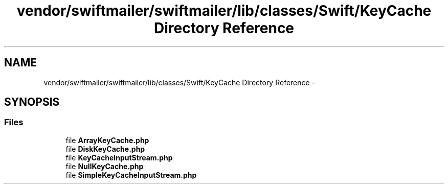 .TH "vendor/swiftmailer/swiftmailer/lib/classes/Swift/KeyCache Directory Reference" 3 "Tue Apr 14 2015" "Version 1.0" "VirtualSCADA" \" -*- nroff -*-
.ad l
.nh
.SH NAME
vendor/swiftmailer/swiftmailer/lib/classes/Swift/KeyCache Directory Reference \- 
.SH SYNOPSIS
.br
.PP
.SS "Files"

.in +1c
.ti -1c
.RI "file \fBArrayKeyCache\&.php\fP"
.br
.ti -1c
.RI "file \fBDiskKeyCache\&.php\fP"
.br
.ti -1c
.RI "file \fBKeyCacheInputStream\&.php\fP"
.br
.ti -1c
.RI "file \fBNullKeyCache\&.php\fP"
.br
.ti -1c
.RI "file \fBSimpleKeyCacheInputStream\&.php\fP"
.br
.in -1c
